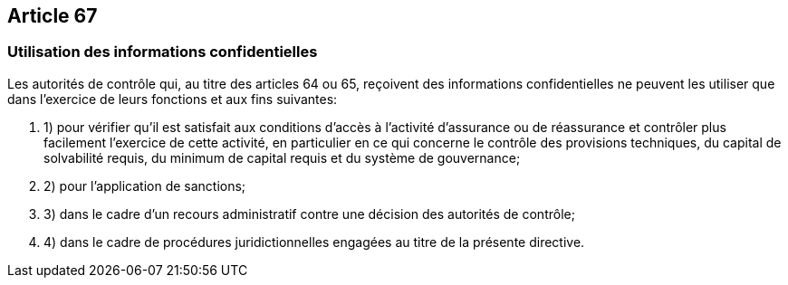 == Article 67

=== Utilisation des informations confidentielles

Les autorités de contrôle qui, au titre des articles 64 ou 65, reçoivent des informations confidentielles ne peuvent les utiliser que dans l'exercice de leurs fonctions et aux fins suivantes:

. 1) pour vérifier qu'il est satisfait aux conditions d'accès à l'activité d'assurance ou de réassurance et contrôler plus facilement l'exercice de cette activité, en particulier en ce qui concerne le contrôle des provisions techniques, du capital de solvabilité requis, du minimum de capital requis et du système de gouvernance;

. 2) pour l'application de sanctions;

. 3) dans le cadre d'un recours administratif contre une décision des autorités de contrôle;

. 4) dans le cadre de procédures juridictionnelles engagées au titre de la présente directive.